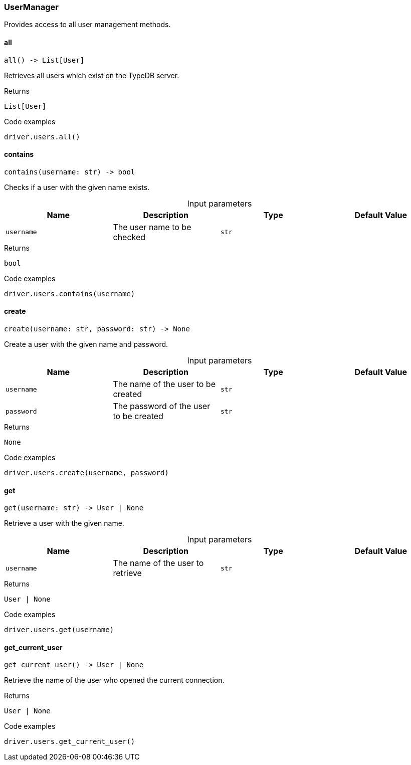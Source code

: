 [#_UserManager]
=== UserManager

Provides access to all user management methods.

// tag::methods[]
[#_UserManager_all_]
==== all

[source,python]
----
all() -> List[User]
----

Retrieves all users which exist on the TypeDB server.

[caption=""]
.Returns
`List[User]`

[caption=""]
.Code examples
[source,python]
----
driver.users.all()
----

[#_UserManager_contains_username_str]
==== contains

[source,python]
----
contains(username: str) -> bool
----

Checks if a user with the given name exists.

[caption=""]
.Input parameters
[cols=",,,"]
[options="header"]
|===
|Name |Description |Type |Default Value
a| `username` a| The user name to be checked a| `str` a| 
|===

[caption=""]
.Returns
`bool`

[caption=""]
.Code examples
[source,python]
----
driver.users.contains(username)
----

[#_UserManager_create_username_str_password_str]
==== create

[source,python]
----
create(username: str, password: str) -> None
----

Create a user with the given name and password.

[caption=""]
.Input parameters
[cols=",,,"]
[options="header"]
|===
|Name |Description |Type |Default Value
a| `username` a| The name of the user to be created a| `str` a| 
a| `password` a| The password of the user to be created a| `str` a| 
|===

[caption=""]
.Returns
`None`

[caption=""]
.Code examples
[source,python]
----
driver.users.create(username, password)
----

[#_UserManager_get_username_str]
==== get

[source,python]
----
get(username: str) -> User | None
----

Retrieve a user with the given name.

[caption=""]
.Input parameters
[cols=",,,"]
[options="header"]
|===
|Name |Description |Type |Default Value
a| `username` a| The name of the user to retrieve a| `str` a| 
|===

[caption=""]
.Returns
`User | None`

[caption=""]
.Code examples
[source,python]
----
driver.users.get(username)
----

[#_UserManager_get_current_user_]
==== get_current_user

[source,python]
----
get_current_user() -> User | None
----

Retrieve the name of the user who opened the current connection.

[caption=""]
.Returns
`User | None`

[caption=""]
.Code examples
[source,python]
----
driver.users.get_current_user()
----

// end::methods[]

